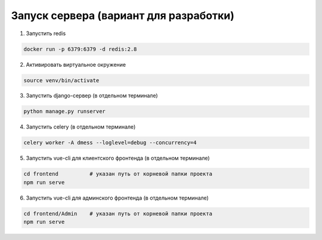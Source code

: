 Запуск сервера (вариант для разработки)
=======================================


1. Запустить redis

.. code-block:: bash

    docker run -p 6379:6379 -d redis:2.8

2. Активировать виртуальное окружение

.. code-block:: bash

    source venv/bin/activate

3. Запустить django-сервер (в отдельном терминале)

.. code-block:: bash

    python manage.py runserver

4. Запустить celery (в отдельном терминале)

.. code-block:: bash

    celery worker -A dmess --loglevel=debug --concurrency=4

5. Запустить vue-cli для клиентского фронтенда (в отдельном терминале)

.. code-block:: bash

    cd frontend          # указан путь от корневой папки проекта
    npm run serve

6. Запустить vue-cli для админского фронтенда (в отдельном терминале)

.. code-block:: bash

    cd frontend/Admin    # указан путь от корневой папки проекта
    npm run serve

